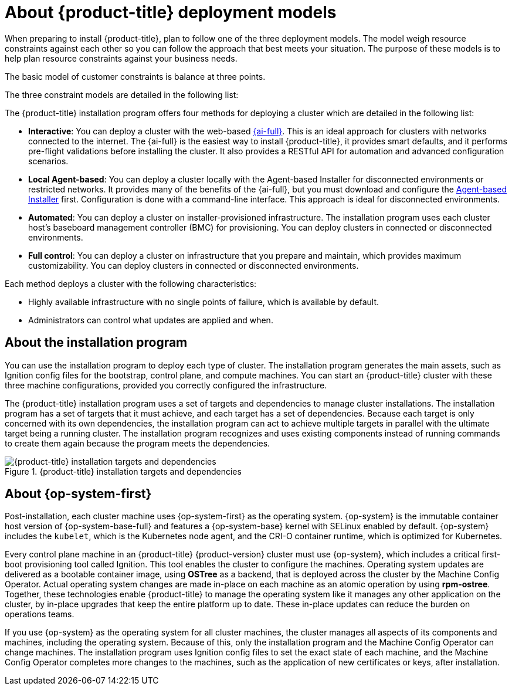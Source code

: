 // Module included in the following assemblies:
//
// * installing/index.adoc
// * architecture/architecture-installation.adoc

:_mod-docs-content-type: CONCEPT
[id="installation-deployment-models_{context}"]
= About {product-title} deployment models

When preparing to install {product-title}, plan to follow one of the three deployment models. The model weigh resource constraints against each other so you can follow the approach that best meets your situation. The purpose of these models is to help plan resource constraints against your business needs.

The basic model of customer constraints is balance at three points.

The three constraint models are detailed in the following list:

The {product-title} installation program offers four methods for deploying a cluster which are detailed in the following list:

* *Interactive*: You can deploy a cluster with the web-based link:https://access.redhat.com/documentation/en-us/assisted_installer_for_openshift_container_platform[{ai-full}]. This is an ideal approach for clusters with networks connected to the internet. The {ai-full} is the easiest way to install {product-title}, it provides smart defaults, and it performs pre-flight validations before installing the cluster. It also provides a RESTful API for automation and advanced configuration scenarios.

* *Local Agent-based*: You can deploy a cluster locally with the Agent-based Installer for disconnected environments or restricted networks. It provides many of the benefits of the {ai-full}, but you must download and configure the link:https://console.redhat.com/openshift/install/metal/agent-based[Agent-based Installer] first. Configuration is done with a command-line interface. This approach is ideal for disconnected environments.

* *Automated*: You can deploy a cluster on installer-provisioned infrastructure. The installation program uses each cluster host's baseboard management controller (BMC) for provisioning. You can deploy clusters in connected or disconnected environments.

* *Full control*: You can deploy a cluster on infrastructure that you prepare and maintain, which provides maximum customizability. You can deploy clusters in connected or disconnected environments.

Each method deploys a cluster with the following characteristics:

* Highly available infrastructure with no single points of failure, which is available by default.
* Administrators can control what updates are applied and when.

[id="about-the-installation-program"]
== About the installation program

You can use the installation program to deploy each type of cluster. The installation program generates the main assets, such as Ignition config files for the bootstrap, control plane, and compute machines. You can start an {product-title} cluster with these three machine configurations, provided you correctly configured the infrastructure.

The {product-title} installation program uses a set of targets and dependencies to manage cluster installations. The installation program has a set of targets that it must achieve, and each target has a set of dependencies. Because each target is only concerned with its own dependencies, the installation program can act to achieve multiple targets in parallel with the ultimate target being a running cluster. The installation program recognizes and uses existing components instead of running commands to create them again because the program meets the dependencies.

.{product-title} installation targets and dependencies
image::targets-and-dependencies.png[{product-title} installation targets and dependencies]

[id="about-rhcos"]
== About {op-system-first}

Post-installation, each cluster machine uses {op-system-first} as the operating system. {op-system} is the immutable container host version of {op-system-base-full} and features a {op-system-base} kernel with SELinux enabled by default. {op-system} includes the `kubelet`, which is the Kubernetes node agent, and the CRI-O container runtime, which is optimized for Kubernetes.

Every control plane machine in an {product-title} {product-version} cluster must use {op-system}, which includes a critical first-boot provisioning tool called Ignition. This tool enables the cluster to configure the machines. Operating system updates are delivered as a bootable container image, using **OSTree** as a backend, that is deployed across the cluster by the Machine Config Operator. Actual operating system changes are made in-place on each machine as an atomic operation by using **rpm-ostree**. Together, these technologies enable {product-title} to manage the operating system like it manages any other application on the cluster, by in-place upgrades that keep the entire platform up to date. These in-place updates can reduce the burden on operations teams.

If you use {op-system} as the operating system for all cluster machines, the cluster manages all aspects of its components and machines, including the operating system. Because of this, only the installation program and the Machine Config Operator can change machines. The installation program uses Ignition config files to set the exact state of each machine, and the Machine Config Operator completes more changes to the machines, such as the application of new certificates or keys, after installation.
